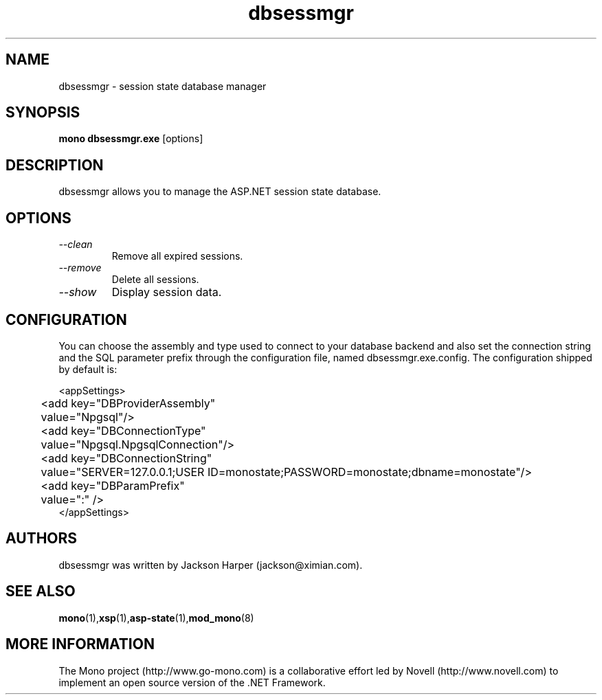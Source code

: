 .\" 
.\" dbsessmgr manual page
.\" (c) Copyright 2004 Novell, Inc. 
.\" Author:
.\"   Gonzalo Paniagua Javier (gonzalo@ximian.com)
.\"
.TH dbsessmgr "1" "28 May 2004" "dbsessmgr 4.6" "User Commands"
.SH NAME 
dbsessmgr \- session state database manager
.SH SYNOPSIS
.B mono dbsessmgr.exe
[options]
.SH DESCRIPTION
dbsessmgr allows you to manage the ASP.NET session state database.
.SH OPTIONS
.TP
.I \-\-clean
Remove all expired sessions.
.TP
.I \-\-remove
Delete all sessions.
.TP
.I \-\-show
Display session data.
.SH CONFIGURATION
You can choose the assembly and type used to connect to your database
backend and also set the connection string and the SQL parameter prefix
through the configuration file, named dbsessmgr.exe.config.
The configuration shipped by default is:

.nf
    <appSettings>
	<add key="DBProviderAssembly"
	     value="Npgsql"/>
	<add key="DBConnectionType"
	     value="Npgsql.NpgsqlConnection"/>
	<add key="DBConnectionString"
	     value="SERVER=127.0.0.1;USER ID=monostate;PASSWORD=monostate;dbname=monostate"/>
	<add key="DBParamPrefix"
	     value=":" />
    </appSettings>
.fi
.SH AUTHORS
dbsessmgr was written by Jackson Harper (jackson@ximian.com).
.SH SEE ALSO
.BR mono (1), xsp (1), asp-state (1), mod_mono (8)
.SH MORE INFORMATION
The Mono project (http://www.go-mono.com) is a collaborative effort
led by Novell (http://www.novell.com) to implement an open source
version of the .NET Framework.

